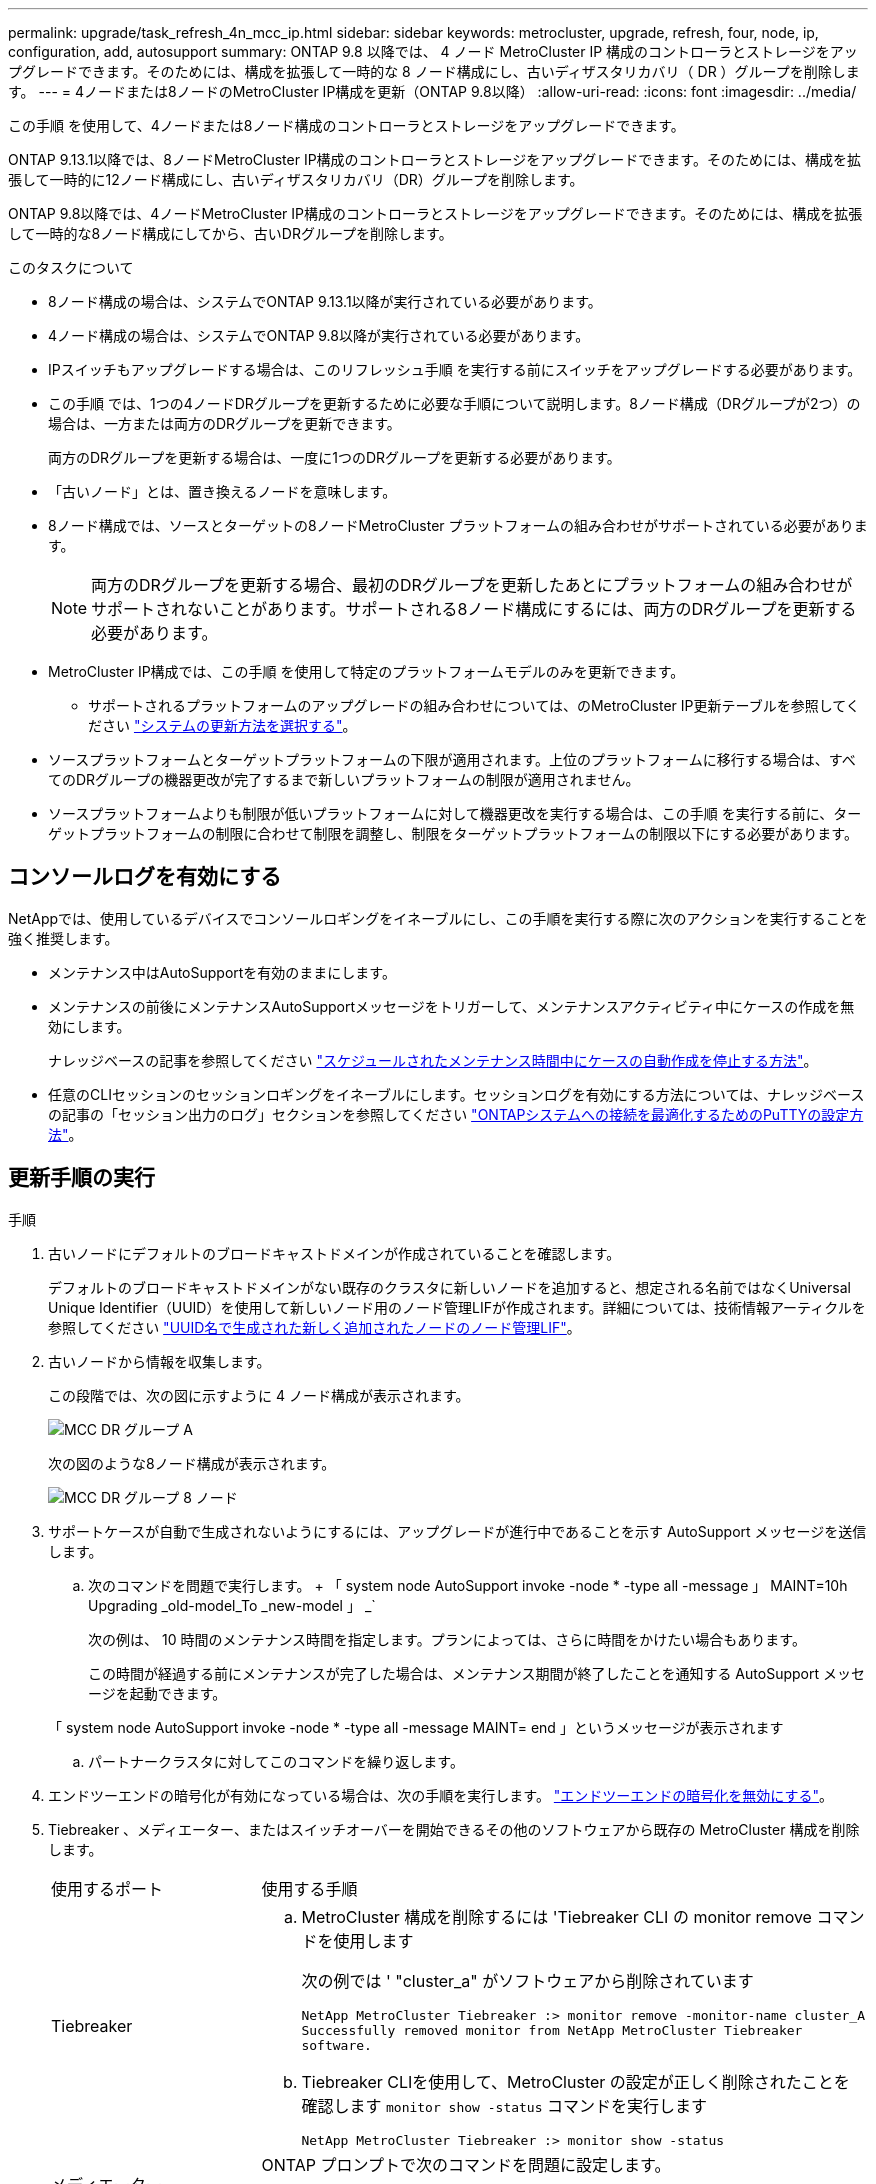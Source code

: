 ---
permalink: upgrade/task_refresh_4n_mcc_ip.html 
sidebar: sidebar 
keywords: metrocluster, upgrade, refresh, four, node, ip, configuration, add, autosupport 
summary: ONTAP 9.8 以降では、 4 ノード MetroCluster IP 構成のコントローラとストレージをアップグレードできます。そのためには、構成を拡張して一時的な 8 ノード構成にし、古いディザスタリカバリ（ DR ）グループを削除します。 
---
= 4ノードまたは8ノードのMetroCluster IP構成を更新（ONTAP 9.8以降）
:allow-uri-read: 
:icons: font
:imagesdir: ../media/


[role="lead"]
この手順 を使用して、4ノードまたは8ノード構成のコントローラとストレージをアップグレードできます。

ONTAP 9.13.1以降では、8ノードMetroCluster IP構成のコントローラとストレージをアップグレードできます。そのためには、構成を拡張して一時的に12ノード構成にし、古いディザスタリカバリ（DR）グループを削除します。

ONTAP 9.8以降では、4ノードMetroCluster IP構成のコントローラとストレージをアップグレードできます。そのためには、構成を拡張して一時的な8ノード構成にしてから、古いDRグループを削除します。

.このタスクについて
* 8ノード構成の場合は、システムでONTAP 9.13.1以降が実行されている必要があります。
* 4ノード構成の場合は、システムでONTAP 9.8以降が実行されている必要があります。
* IPスイッチもアップグレードする場合は、このリフレッシュ手順 を実行する前にスイッチをアップグレードする必要があります。
* この手順 では、1つの4ノードDRグループを更新するために必要な手順について説明します。8ノード構成（DRグループが2つ）の場合は、一方または両方のDRグループを更新できます。
+
両方のDRグループを更新する場合は、一度に1つのDRグループを更新する必要があります。

* 「古いノード」とは、置き換えるノードを意味します。
* 8ノード構成では、ソースとターゲットの8ノードMetroCluster プラットフォームの組み合わせがサポートされている必要があります。
+

NOTE: 両方のDRグループを更新する場合、最初のDRグループを更新したあとにプラットフォームの組み合わせがサポートされないことがあります。サポートされる8ノード構成にするには、両方のDRグループを更新する必要があります。

* MetroCluster IP構成では、この手順 を使用して特定のプラットフォームモデルのみを更新できます。
+
** サポートされるプラットフォームのアップグレードの組み合わせについては、のMetroCluster IP更新テーブルを参照してください link:../upgrade/concept_choosing_tech_refresh_mcc.html#supported-metrocluster-ip-tech-refresh-combinations["システムの更新方法を選択する"]。


* ソースプラットフォームとターゲットプラットフォームの下限が適用されます。上位のプラットフォームに移行する場合は、すべてのDRグループの機器更改が完了するまで新しいプラットフォームの制限が適用されません。
* ソースプラットフォームよりも制限が低いプラットフォームに対して機器更改を実行する場合は、この手順 を実行する前に、ターゲットプラットフォームの制限に合わせて制限を調整し、制限をターゲットプラットフォームの制限以下にする必要があります。




== コンソールログを有効にする

NetAppでは、使用しているデバイスでコンソールロギングをイネーブルにし、この手順を実行する際に次のアクションを実行することを強く推奨します。

* メンテナンス中はAutoSupportを有効のままにします。
* メンテナンスの前後にメンテナンスAutoSupportメッセージをトリガーして、メンテナンスアクティビティ中にケースの作成を無効にします。
+
ナレッジベースの記事を参照してください link:https://kb.netapp.com/Support_Bulletins/Customer_Bulletins/SU92["スケジュールされたメンテナンス時間中にケースの自動作成を停止する方法"^]。

* 任意のCLIセッションのセッションロギングをイネーブルにします。セッションログを有効にする方法については、ナレッジベースの記事の「セッション出力のログ」セクションを参照してください link:https://kb.netapp.com/on-prem/ontap/Ontap_OS/OS-KBs/How_to_configure_PuTTY_for_optimal_connectivity_to_ONTAP_systems["ONTAPシステムへの接続を最適化するためのPuTTYの設定方法"^]。




== 更新手順の実行

.手順
. 古いノードにデフォルトのブロードキャストドメインが作成されていることを確認します。
+
デフォルトのブロードキャストドメインがない既存のクラスタに新しいノードを追加すると、想定される名前ではなくUniversal Unique Identifier（UUID）を使用して新しいノード用のノード管理LIFが作成されます。詳細については、技術情報アーティクルを参照してください https://kb.netapp.com/onprem/ontap/os/Node_management_LIFs_on_newly-added_nodes_generated_with_UUID_names["UUID名で生成された新しく追加されたノードのノード管理LIF"^]。

. 古いノードから情報を収集します。
+
この段階では、次の図に示すように 4 ノード構成が表示されます。

+
image::../media/mcc_dr_group_a.png[MCC DR グループ A]

+
次の図のような8ノード構成が表示されます。

+
image::../media/mcc_dr_groups_8_node.gif[MCC DR グループ 8 ノード]

. サポートケースが自動で生成されないようにするには、アップグレードが進行中であることを示す AutoSupport メッセージを送信します。
+
.. 次のコマンドを問題で実行します。 + 「 system node AutoSupport invoke -node * -type all -message 」 MAINT=10h Upgrading _old-model_To _new-model 」 _`
+
次の例は、 10 時間のメンテナンス時間を指定します。プランによっては、さらに時間をかけたい場合もあります。

+
この時間が経過する前にメンテナンスが完了した場合は、メンテナンス期間が終了したことを通知する AutoSupport メッセージを起動できます。

+
「 system node AutoSupport invoke -node * -type all -message MAINT= end 」というメッセージが表示されます

.. パートナークラスタに対してこのコマンドを繰り返します。


. エンドツーエンドの暗号化が有効になっている場合は、次の手順を実行します。 link:../maintain/task-configure-encryption.html#disable-end-to-end-encryption["エンドツーエンドの暗号化を無効にする"]。
. Tiebreaker 、メディエーター、またはスイッチオーバーを開始できるその他のソフトウェアから既存の MetroCluster 構成を削除します。
+
[cols="2*"]
|===


| 使用するポート | 使用する手順 


 a| 
Tiebreaker
 a| 
.. MetroCluster 構成を削除するには 'Tiebreaker CLI の monitor remove コマンドを使用します
+
次の例では ' "cluster_a" がソフトウェアから削除されています

+
[listing]
----

NetApp MetroCluster Tiebreaker :> monitor remove -monitor-name cluster_A
Successfully removed monitor from NetApp MetroCluster Tiebreaker
software.
----
.. Tiebreaker CLIを使用して、MetroCluster の設定が正しく削除されたことを確認します `monitor show -status` コマンドを実行します
+
[listing]
----

NetApp MetroCluster Tiebreaker :> monitor show -status
----




 a| 
メディエーター
 a| 
ONTAP プロンプトで次のコマンドを問題に設定します。

MetroCluster 構成設定のメディエーターが削除されました



 a| 
サードパーティ製アプリケーション
 a| 
製品マニュアルを参照してください。

|===
. のすべての手順を実行します link:../upgrade/task_expand_a_four_node_mcc_ip_configuration.html["MetroCluster IP構成の拡張"^] をクリックして新しいノードとストレージを構成に追加してください。
+
拡張手順 が完了すると、一時的な設定が次の図のように表示されます。

+
.8ノードの一時的な構成
image::../media/mcc_dr_group_b.png[MCC DR グループ b]

+
.一時的な12ノード構成
image::../media/mcc_dr_group_c4.png[MCC DRグループC4]

. 両方のクラスタで次のコマンドを実行して、テイクオーバーが可能で、ノードが接続されていることを確認します。
+
「 storage failover show 」をクリックします

+
[listing]
----
cluster_A::> storage failover show
                                    Takeover
Node           Partner              Possible    State Description
-------------- -------------------- ---------   ------------------
Node_FC_1      Node_FC_2              true      Connected to Node_FC_2
Node_FC_2      Node_FC_1              true      Connected to Node_FC_1
Node_IP_1      Node_IP_2              true      Connected to Node_IP_2
Node_IP_2      Node_IP_1              true      Connected to Node_IP_1
----
. CRS ボリュームを移動します。
+
の手順を実行します link:../maintain/task_move_a_metadata_volume_in_mcc_configurations.html["MetroCluster 構成でのメタデータボリュームの移動"^]。

. 次の手順を使用して、古いノードから新しいノードにデータを移動します。
+
.. のすべての手順を実行します https://docs.netapp.com/us-en/ontap-systems-upgrade/upgrade/upgrade-create-aggregate-move-volumes.html["アグリゲートを作成してボリュームを新しいノードに移動"^]。
+

NOTE: アグリゲートのミラーリングは、作成時または作成後に実行できます。

.. のすべての手順を実行します https://docs.netapp.com/us-en/ontap-systems-upgrade/upgrade/upgrade-move-lifs-to-new-nodes.html["SAN以外のデータLIFとクラスタ管理LIFを新しいノードに移動する"^]。


. 各クラスタについて、移行したノードのクラスタピアのIPアドレスを変更します。
+
.. を使用して、cluster_Aピアを特定します `cluster peer show` コマンドを実行します
+
[listing]
----
cluster_A::> cluster peer show
Peer Cluster Name         Cluster Serial Number Availability   Authentication
------------------------- --------------------- -------------- --------------
cluster_B         1-80-000011           Unavailable    absent
----
+
... cluster_AピアのIPアドレスを変更します。
+
`cluster peer modify -cluster cluster_A -peer-addrs node_A_3_IP -address-family ipv4`



.. を使用して、cluster_Bピアを特定します `cluster peer show` コマンドを実行します
+
[listing]
----
cluster_B::> cluster peer show
Peer Cluster Name         Cluster Serial Number Availability   Authentication
------------------------- --------------------- -------------- --------------
cluster_A         1-80-000011           Unavailable    absent
----
+
... cluster_BピアのIPアドレスを変更します。
+
`cluster peer modify -cluster cluster_B -peer-addrs node_B_3_IP -address-family ipv4`



.. 各クラスタのクラスタピアIPアドレスが更新されていることを確認します。
+
... を使用して、各クラスタのIPアドレスが更新されていることを確認します `cluster peer show -instance` コマンドを実行します
+
。 `Remote Intercluster Addresses` 次の例のフィールドには、更新されたIPアドレスが表示されます。

+
cluster_Aの例：

+
[listing]
----
cluster_A::> cluster peer show -instance

Peer Cluster Name: cluster_B
           Remote Intercluster Addresses: 172.21.178.204, 172.21.178.212
      Availability of the Remote Cluster: Available
                     Remote Cluster Name: cluster_B
                     Active IP Addresses: 172.21.178.212, 172.21.178.204
                   Cluster Serial Number: 1-80-000011
                    Remote Cluster Nodes: node_B_3-IP,
                                          node_B_4-IP
                   Remote Cluster Health: true
                 Unreachable Local Nodes: -
          Address Family of Relationship: ipv4
    Authentication Status Administrative: use-authentication
       Authentication Status Operational: ok
                        Last Update Time: 4/20/2023 18:23:53
            IPspace for the Relationship: Default
Proposed Setting for Encryption of Inter-Cluster Communication: -
Encryption Protocol For Inter-Cluster Communication: tls-psk
  Algorithm By Which the PSK Was Derived: jpake

cluster_A::>

----
+
たとえば、cluster_Bです

+
[listing]
----
cluster_B::> cluster peer show -instance

                       Peer Cluster Name: cluster_A
           Remote Intercluster Addresses: 172.21.178.188, 172.21.178.196 <<<<<<<< Should reflect the modified address
      Availability of the Remote Cluster: Available
                     Remote Cluster Name: cluster_A
                     Active IP Addresses: 172.21.178.196, 172.21.178.188
                   Cluster Serial Number: 1-80-000011
                    Remote Cluster Nodes: node_A_3-IP,
                                          node_A_4-IP
                   Remote Cluster Health: true
                 Unreachable Local Nodes: -
          Address Family of Relationship: ipv4
    Authentication Status Administrative: use-authentication
       Authentication Status Operational: ok
                        Last Update Time: 4/20/2023 18:23:53
            IPspace for the Relationship: Default
Proposed Setting for Encryption of Inter-Cluster Communication: -
Encryption Protocol For Inter-Cluster Communication: tls-psk
  Algorithm By Which the PSK Was Derived: jpake

cluster_B::>
----




. の手順に従います link:concept_removing_a_disaster_recovery_group.html["ディザスタリカバリグループを削除しています"] をクリックして、古いDRグループを削除します。
. 8ノード構成で両方のDRグループを更新する場合は、各DRグループに対して手順 全体を繰り返す必要があります。
+
古いDRグループを削除すると、次の図のような設定が表示されます。

+
.4 ノード構成
image::../media/mcc_dr_group_d.png[MCC DR グループ d]

+
.8ノード構成
image::../media/mcc_dr_group_c5.png[MCC DRグループC5]

. MetroCluster 構成の運用モードを確認し、 MetroCluster チェックを実行
+
.. MetroCluster 構成と運用モードが正常な状態であることを確認します。
+
「 MetroCluster show 」

.. 想定されるすべてのノードが表示されることを確認します。
+
MetroCluster node show

.. 次のコマンドを問題に設定します。
+
「 MetroCluster check run 」のようになります

.. MetroCluster チェックの結果を表示します。
+
MetroCluster チェックショー



. 新しいノードを追加する前にエンドツーエンドの暗号化を無効にした場合は、の手順に従って再度有効にできます。 link:../maintain/task-configure-encryption.html#enable-end-to-end-encryption["エンドツーエンドの暗号化を実現"]。
. 必要に応じて、構成に応じて手順を使用してリストアを監視します。
+
[cols="2*"]
|===


| 使用するポート | この手順を使用します 


 a| 
Tiebreaker
 a| 
link:../tiebreaker/concept_configuring_the_tiebreaker_software.html#adding-metrocluster-configurations["MetroCluster 構成を追加しています"] MetroCluster Tiebreaker のインストールと設定



 a| 
メディエーター
 a| 
link:https://docs.netapp.com/us-en/ontap-metrocluster/install-ip/concept_mediator_requirements.html["MetroCluster IP 構成での ONTAP メディエーターサービスの設定"] MetroCluster IP のインストールと設定 _ 。



 a| 
サードパーティ製アプリケーション
 a| 
製品マニュアルを参照してください。

|===
. サポートケースの自動生成を再開するには、メンテナンスが完了したことを示す AutoSupport メッセージを送信します。
+
.. 次のコマンドを問題に設定します。
+
「 system node AutoSupport invoke -node * -type all -message MAINT= end 」というメッセージが表示されます

.. パートナークラスタに対してこのコマンドを繰り返します。



